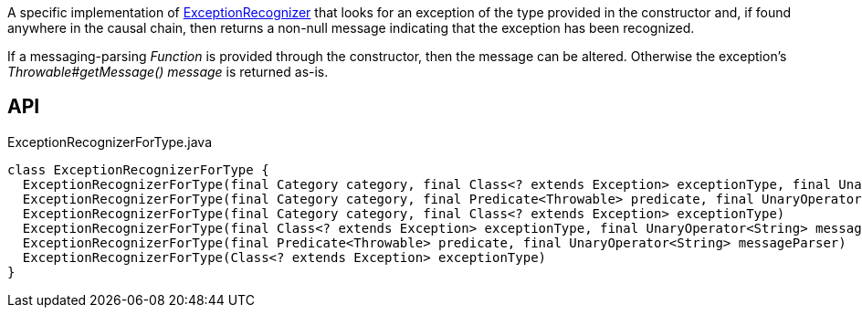 :Notice: Licensed to the Apache Software Foundation (ASF) under one or more contributor license agreements. See the NOTICE file distributed with this work for additional information regarding copyright ownership. The ASF licenses this file to you under the Apache License, Version 2.0 (the "License"); you may not use this file except in compliance with the License. You may obtain a copy of the License at. http://www.apache.org/licenses/LICENSE-2.0 . Unless required by applicable law or agreed to in writing, software distributed under the License is distributed on an "AS IS" BASIS, WITHOUT WARRANTIES OR  CONDITIONS OF ANY KIND, either express or implied. See the License for the specific language governing permissions and limitations under the License.

A specific implementation of xref:system:generated:index/applib/services/exceprecog/ExceptionRecognizer.adoc[ExceptionRecognizer] that looks for an exception of the type provided in the constructor and, if found anywhere in the causal chain, then returns a non-null message indicating that the exception has been recognized.

If a messaging-parsing _Function_ is provided through the constructor, then the message can be altered. Otherwise the exception's _Throwable#getMessage() message_ is returned as-is.

== API

.ExceptionRecognizerForType.java
[source,java]
----
class ExceptionRecognizerForType {
  ExceptionRecognizerForType(final Category category, final Class<? extends Exception> exceptionType, final UnaryOperator<String> messageParser)
  ExceptionRecognizerForType(final Category category, final Predicate<Throwable> predicate, final UnaryOperator<String> messageParser)
  ExceptionRecognizerForType(final Category category, final Class<? extends Exception> exceptionType)
  ExceptionRecognizerForType(final Class<? extends Exception> exceptionType, final UnaryOperator<String> messageParser)
  ExceptionRecognizerForType(final Predicate<Throwable> predicate, final UnaryOperator<String> messageParser)
  ExceptionRecognizerForType(Class<? extends Exception> exceptionType)
}
----

